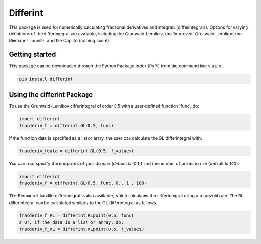 Differint
=========

This package is used for numerically calculating fractional derivatives and integrals (differintegrals). Options for varying definitions of the differintegral are available, including the Grunwald-Letnikov, the 'improved' Grunwald-Letnikov, the Riemann-Liouville, and the Caputo (coming soon!).

Getting started
---------------

This package can be downloaded through the Python Package Index (PyPi) from the command line via pip.

.. code-block:: python

   pip install differint
   
Using the differint Package
---------------------------

To use the Grunwald-Letnikov differintegral of order 0.5 with a user-defined function 'func', do:

.. code-block:: python

    import differint
    fracderiv_f = differint.GL(0.5, func)

If the function data is specified as a list or array, the user can calculate the GL differintegral with:

.. code-block:: python

   fracderiv_fdata = differint.GL(0.5, f_values)

You can also specify the endpoints of your domain (default is [0,1]) and the number of points to use (default is 100).

.. code-block:: python 

    import differint
    fracderiv_f = differint.GL(0.5, func, 0., 1., 100)

The Riemann-Liouville differintegral is also available, which calculates the differintegral using a trapezoid rule. The RL differintegral can be calculated similarly to the GL differintegral as follows.

.. code-block:: python

   fracderiv_f_RL = differint.RLpoint(0.5, func)
   # Or, if the data is a list or array, do:
   fracderiv_f_RL = differint.RLpoint(0.5, f_values)
